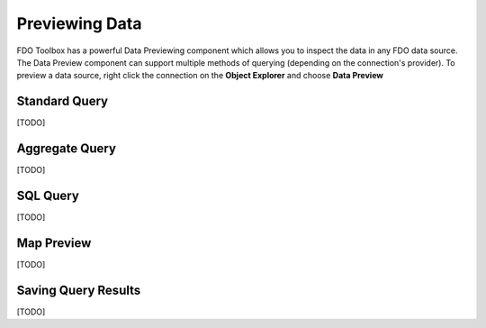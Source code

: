 Previewing Data
===============

FDO Toolbox has a powerful Data Previewing component which allows you to inspect the data in any FDO data source. The Data Preview component
can support multiple methods of querying (depending on the connection's provider). To preview a data source, right click the connection on
the **Object Explorer** and choose **Data Preview**

Standard Query
--------------

[TODO]

Aggregate Query
---------------

[TODO]

SQL Query
---------

[TODO]

Map Preview
-----------

[TODO]

Saving Query Results
--------------------

[TODO]